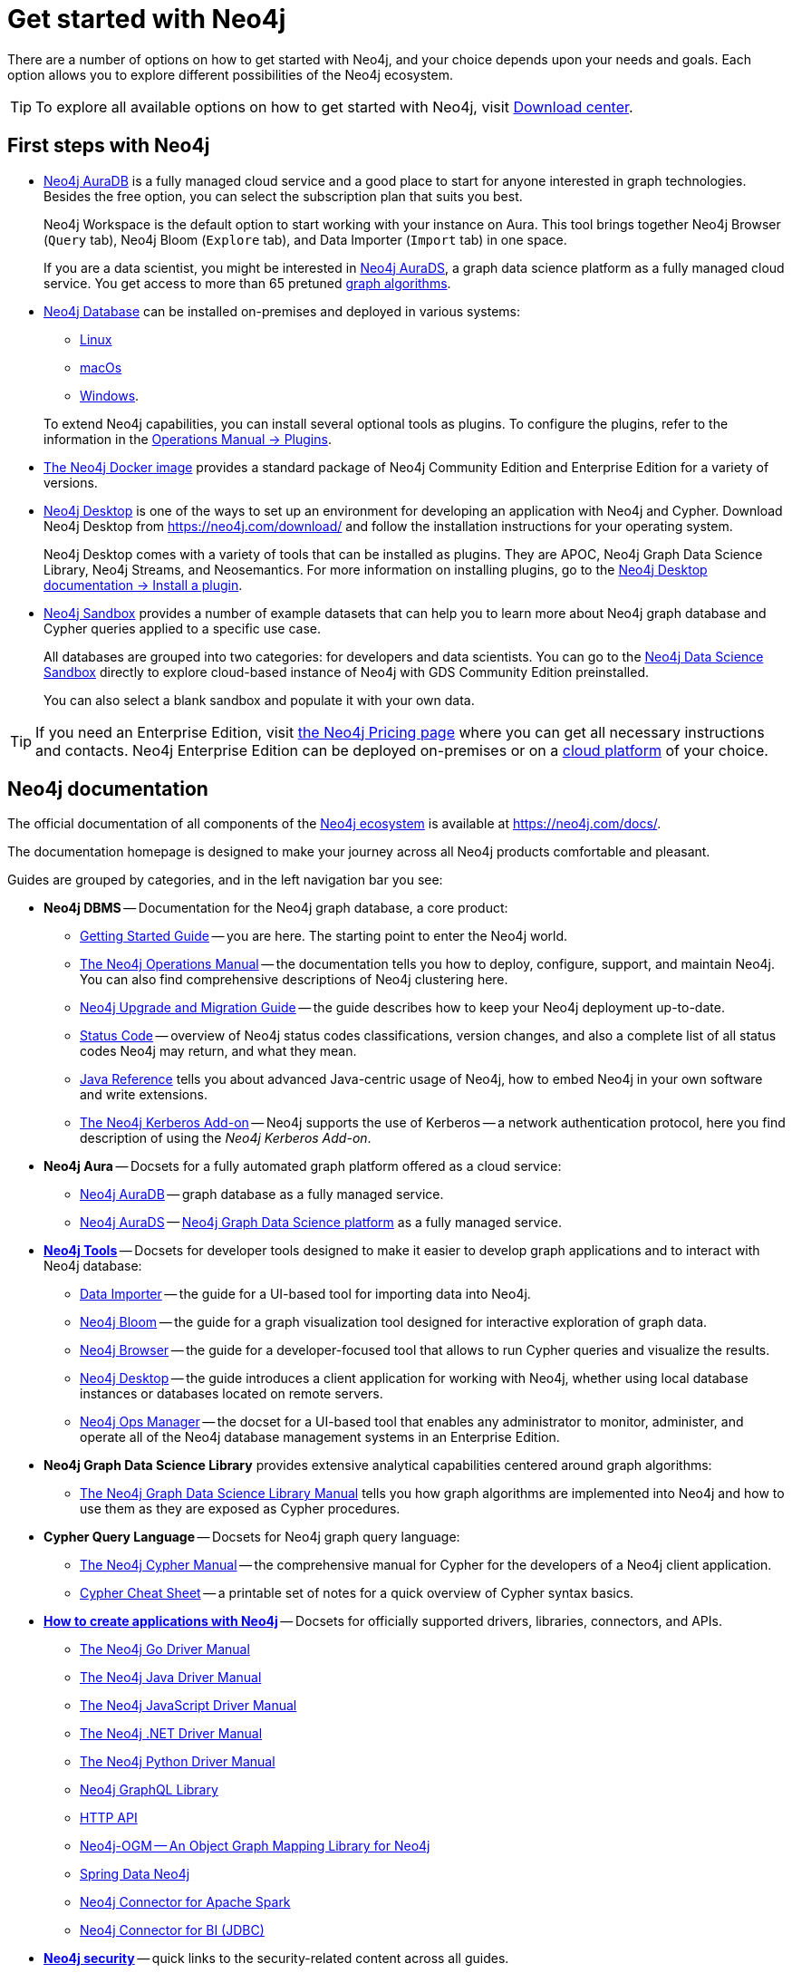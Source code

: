 [[get-started-with-neo4j]]
= Get started with Neo4j
:description: This section gives an orientation on how to get started with Neo4j. Learn more about plugins.
:page-ad-overline-link: https://graphacademy.neo4j.com/categories/beginners/?ref=docs
:page-ad-overline: Neo4j GraphAcademy
:page-ad-title: Neo4j Beginners Courses
:page-ad-description: Learn more about graph database concepts and Cypher in these free, hands-on courses
:page-ad-link: https://graphacademy.neo4j.com/categories/beginners/?ref=docs
:page-ad-underline-role: button
:page-ad-underline: Learn more

There are a number of options on how to get started with Neo4j, and your choice depends upon your needs and goals.
Each option allows you to explore different possibilities of the Neo4j ecosystem.

[TIP]
====
To explore all available options on how to get started with Neo4j, visit link:https://neo4j.com/deployment-center/[Download center].
====

[[neo4j-first-steps]]
== First steps with Neo4j

* link:https://neo4j.com/cloud/platform/aura-graph-database/[Neo4j AuraDB] is a fully managed cloud service and a good place to start for anyone interested in graph technologies. +
Besides the free option, you can select the subscription plan that suits you best. +
+
Neo4j Workspace is the default option to start working with your instance on Aura.
This tool brings together Neo4j Browser (`Query` tab), Neo4j Bloom (`Explore` tab), and Data Importer (`Import` tab) in one space.
+
If you are a data scientist, you might be interested in link:https://neo4j.com/docs/aura/aurads/[Neo4j AuraDS], a graph data science platform as a fully managed cloud service.
You get access to more than 65 pretuned link:https://neo4j.com/docs/graph-data-science/current/algorithms/[graph algorithms].
+
* link:https://neo4j.com/deployment-center/[Neo4j Database] can be installed on-premises and deployed in various systems: 
** link:https://neo4j.com/docs/operations-manual/current/installation/linux/[Linux]
** link:https://neo4j.com/docs/operations-manual/current/installation/osx/[macOs]
** link:https://neo4j.com/docs/operations-manual/current/installation/windows/[Windows].

+
To extend Neo4j capabilities, you can install several optional tools as plugins.
To configure the plugins, refer to the information in the link:https://neo4j.com/docs/operations-manual/current/configuration/plugins/[Operations Manual -> Plugins].
+
* link:https://neo4j.com/docs/operations-manual/current/docker/[The Neo4j Docker image] provides a standard package of Neo4j Community Edition and Enterprise Edition for a variety of versions.
+
* link:https://neo4j.com/docs/desktop-manual/current/[Neo4j Desktop] is one of the ways to set up an environment for developing an application with Neo4j and Cypher.
Download Neo4j Desktop from link:https://neo4j.com/download/[] and follow the installation instructions for your operating system.
+
Neo4j Desktop comes with a variety of tools that can be installed as plugins.
They are APOC, Neo4j Graph Data Science Library, Neo4j Streams, and Neosemantics.
For more information on installing plugins, go to the link:https://neo4j.com/docs/desktop-manual/current/operations/install-plugin/[Neo4j Desktop documentation -> Install a plugin].
+
* link:https://neo4j.com/sandbox/[Neo4j Sandbox] provides a number of example datasets that can help you to learn more about Neo4j graph database and Cypher queries applied to a specific use case.
+
All databases are grouped into two categories: for developers and data scientists.
You can go to the link:https://neo4j.com/data-science-sandbox/[Neo4j Data Science Sandbox] directly to explore cloud-based instance of Neo4j with GDS Community Edition preinstalled.
+
You can also select a blank sandbox and populate it with your own data.

[TIP]
====
If you need an Enterprise Edition, visit link:https://neo4j.com/pricing/#graph-database/[the Neo4j Pricing page] where you can get all necessary instructions and contacts.
Neo4j Enterprise Edition can be deployed on-premises or on a link:https://neo4j.com/docs/operations-manual/current/cloud-deployments/[cloud platform] of your choice.
====

[[neo4j-docs]]
== Neo4j documentation

The official documentation of all components of the xref:introduction.adoc#neo4j-ecosystem-components[Neo4j ecosystem] is available at link:https://neo4j.com/docs/[].

The documentation homepage is designed to make your journey across all Neo4j products comfortable and pleasant.

Guides are grouped by categories, and in the left navigation bar you see:

* **Neo4j DBMS** -- Documentation for the Neo4j graph database, a core product:
** link:https://neo4j.com/docs/getting-started/current/[Getting Started Guide] -- you are here. The starting point to enter the Neo4j world.
** link:https://neo4j.com/docs/operations-manual/current/[The Neo4j Operations Manual] -- the documentation tells you how to deploy, configure, support, and maintain Neo4j. 
You can also find comprehensive descriptions of Neo4j clustering here. 
** link:https://neo4j.com/docs/upgrade-migration-guide/current/[Neo4j Upgrade and Migration Guide] -- the guide describes how to keep your Neo4j deployment up-to-date.
** link:https://neo4j.com/docs/status-codes/current/[Status Code] -- overview of Neo4j status codes classifications, version changes, and also a complete list of all status codes Neo4j may return, and what they mean.
** link:https://neo4j.com/docs/java-reference/current/[Java Reference] tells you about advanced Java-centric usage of Neo4j, how to embed Neo4j in your own software and write extensions.
** link:https://neo4j.com/docs/kerberos-add-on/current/[The Neo4j Kerberos Add-on] -- Neo4j supports the use of Kerberos -- a network authentication protocol, here you find description of using the _Neo4j Kerberos Add-on_.
* **Neo4j Aura** -- Docsets for a fully automated graph platform offered as a cloud service:
** link:https://neo4j.com/docs/aura/auradb/[Neo4j AuraDB] -- graph database as a fully managed service.
** link:https://neo4j.com/docs/aura/aurads/[Neo4j AuraDS] -- link:https://neo4j.com/product/graph-data-science/[Neo4j Graph Data Science platform] as a fully managed service.
* link:https://neo4j.com/docs/developer-tools/[**Neo4j Tools**] -- Docsets for developer tools designed to make it easier to develop graph applications and to interact with Neo4j database:
** link:https://neo4j.com/docs/data-importer/current/[Data Importer] -- the guide for a UI-based tool for importing data into Neo4j.
** link:https://neo4j.com/docs/bloom-user-guide/current/[Neo4j Bloom] -- the guide for a graph visualization tool designed for interactive exploration of graph data.
** link:https://neo4j.com/docs/browser-manual/current/[Neo4j Browser] -- the guide for a developer-focused tool that allows to run Cypher queries and visualize the results. 
** link:https://neo4j.com/docs/desktop-manual/current/[Neo4j Desktop] -- the guide introduces a client application for working with Neo4j, whether using local database instances or databases located on remote servers.
** link:https://neo4j.com/docs/ops-manager/[Neo4j Ops Manager] -- the docset for a UI-based tool that enables any administrator to monitor, administer, and operate all of the Neo4j database management systems in an Enterprise Edition.
* **Neo4j Graph Data Science Library** provides extensive analytical capabilities centered around graph algorithms:
** link:https://neo4j.com/docs/graph-data-science/current/[The Neo4j Graph Data Science Library Manual] tells you how graph algorithms are implemented into Neo4j and how to use them as they are exposed as Cypher procedures. 
* **Cypher Query Language** -- Docsets for Neo4j graph query language:
** link:https://neo4j.com/docs/cypher-manual/current/[The Neo4j Cypher Manual] -- the comprehensive manual for Cypher for the developers of a Neo4j client application.
** link:https://neo4j.com/docs/cypher-cheat-sheet/current/[Cypher Cheat Sheet] -- a printable set of notes for a quick overview of Cypher syntax basics.
* link:https://neo4j.com/docs/drivers-apis/[**How to create applications with Neo4j**] -- Docsets for officially supported drivers, libraries, connectors, and APIs.
** link:https://neo4j.com/docs/go-manual/current/[The Neo4j Go Driver Manual]
** link:https://neo4j.com/docs/java-manual/current/[The Neo4j Java Driver Manual] 
** link:https://neo4j.com/docs/javascript-manual/current/[The Neo4j JavaScript Driver Manual]
** link:https://neo4j.com/docs/dotnet-manual/current/[The Neo4j .NET Driver Manual]
** link:https://neo4j.com/docs/python-manual/current/[The Neo4j Python Driver Manual]
** link:https://neo4j.com/docs/graphql-manual/current/[Neo4j GraphQL Library]
** link:https://neo4j.com/docs/http-api/current/[HTTP API]
** link:https://neo4j.com/docs/ogm-manual/current/[Neo4j-OGM -- An Object Graph Mapping Library for Neo4j]
** link:https://docs.spring.io/spring-data/neo4j/docs/current/reference/html/[Spring Data Neo4j]
** link:https://neo4j.com/docs/spark/current/[Neo4j Connector for Apache Spark]
** link:https://dist.neo4j.org/Neo4j-BI-Connector-JDBC-1.0.10-docs.pdf?_ga=2.205183254.709535527.1659343086-1345513218.1655306577&_gac=1.20913226.1659095710.Cj0KCQjwio6XBhCMARIsAC0u9aFZR-LU0FpO99ubpMUHLPysxMuwbCJtBb3dfvbgi8FEnagR96nCxnYaAkNZEALw_wcB[Neo4j Connector for BI (JDBC)]
* link:https://neo4j.com/docs/security-docs/[**Neo4j security**] -- quick links to the security-related content across all guides.
* **Reference**:
** link:https://neo4j.com/docs/resources/docs-archive/[All documentation] -- an archive page with manuals for previous releases and PDF files for downloading.
** link:https://neo4j.com/docs/neo4j-glossary/[Neo4j Glossary]

On the top right, you find the drop-down menu _Get Help_ with the following choices:  

* link:https://graphacademy.neo4j.com/?ref=docs[GraphAcademy] -- free, hands-on online training.
* link:https://community.neo4j.com/[Community Forum] -- for learning and guidance.
* link:https://discord.com/invite/neo4j[Discord Chat] -- a live chat environment for communicating with other Neo4j users (requires signup). 
* link:https://neo4j.com/developer/kb/[Knowledge Base] -- troubleshooting articles written by developers for developers on how to solve issues both for Community ans Enterprise Editions.
* link:https://medium.com/neo4j[Neo4j Developer Blog] -- Neo4j channel on Medium platform for deep dives into technical topics and announcements of new products, releases.
* link:https://www.youtube.com/neo4j[Neo4j Videos] -- a link to the Neo4j channel on YouTube.

